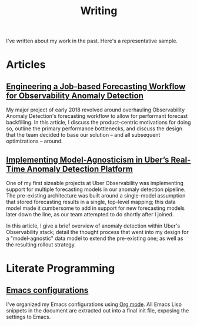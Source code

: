 #+TITLE: Writing
#+URI: /writing

#+OPTIONS: num:nil 

I've written about my work in the past. Here's a representative sample.

* Articles

** [[http://eng.uber.com/observability-anomaly-detection/][Engineering a Job-based Forecasting Workflow for Observability Anomaly Detection]]

   My major project of early 2018 revolved around overhauling Observability
   Anomaly Detection's forecasting workflow to allow for performant forecast
   backfilling. In this article, I discuss the product-centric motivations for
   doing so, outline the primary performance bottlenecks, and discuss the design
   that the team decided to base our solution -- and all subsequent
   optimizations -- around.

   [[file:img/data-pooling.png]]

** [[http://eng.uber.com/anomaly-detection/][Implementing Model-Agnosticism in Uber’s Real-Time Anomaly Detection Platform]]

   One of my first sizeable projects at Uber Observability was implementing
   support for multiple forecasting models in our anomaly detection pipeline. The
   pre-existing architecture was built around a single-model assumption that
   stored forecasting results in a single, top-level mapping; this data model
   made it cumbersome to add in support for new forecasting models later down the
   line, as our team attempted to do shortly after I joined.

   [[file:img/dynamic-thresholds.png]]

   In this article, I give a brief overview of anomaly detection within Uber's
   Observability stack; detail the thought process that went into my design for a
   "model-agnostic" data model to extend the pre-existing one; as well as the
   resulting rollout strategy. 

   #+ATTR_HTML: :width 60% :height 60%
   [[file:img/multi-model.png]]
   
* Literate Programming

** [[https://jjin.info/dotemacs][Emacs configurations]]

   I've organized my Emacs configurations using [[https://orgmode.org/][Org mode]]. All Emacs Lisp
   snippets in the document are extracted out into a final init file, exposing
   the settings to Emacs.

